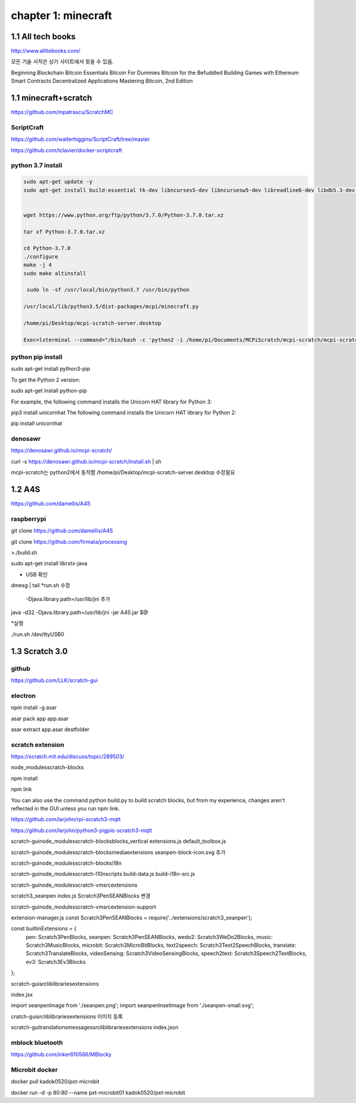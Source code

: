 chapter 1: minecraft
======================================

1.1  All tech books
-----------------------------

http://www.allitebooks.com/

모든 기술 서적은 상기 사이트에서 찾을 수 있음.


Beginning Blockchain
Bitcoin Essentials
Bitcoin For Dummies
Bitcoin for the Befuddled
Building Games with Ethereum Smart Contracts
Decentralized Applications
Mastering Bitcoin, 2nd Edition


1.1  minecraft+scratch
-----------------------------

https://github.com/mpatrascu/ScratchMC

ScriptCraft
~~~~~~~~~~~~~~~

https://github.com/walterhiggins/ScriptCraft/tree/master


https://github.com/tclavier/docker-scriptcraft

python 3.7 install
~~~~~~~~~~~~~~~~~~~~~~

.. code-block:: python


    sudo apt-get update -y
    sudo apt-get install build-essential tk-dev libncurses5-dev libncursesw5-dev libreadline6-dev libdb5.3-dev libgdbm-dev libsqlite3-dev libssl-dev libbz2-dev libexpat1-dev liblzma-dev zlib1g-dev libffi-dev -y


    wget https://www.python.org/ftp/python/3.7.0/Python-3.7.0.tar.xz

    tar xf Python-3.7.0.tar.xz

    cd Python-3.7.0
    ./configure
    make -j 4
    sudo make altinstall

     sudo ln -sf /usr/local/bin/python3.7 /usr/bin/python

    /usr/local/lib/python3.5/dist-packages/mcpi/minecraft.py

    /home/pi/Desktop/mcpi-scratch-server.desktop

    Exec=lxterminal --command="/bin/bash -c 'python2 -i /home/pi/Documents/MCPiScratch/mcpi-scratch/mcpi-scratch-server.py'"

python pip install
~~~~~~~~~~~~~~~~~~~~~

sudo apt-get install python3-pip

To get the Python 2 version:

sudo apt-get install python-pip


For example, the following command installs the Unicorn HAT library for Python 3:

pip3 install unicornhat
The following command installs the Unicorn HAT library for Python 2:

pip install unicornhat



denosawr
~~~~~~~~~~~~~~~~~~~~~~~~~~~

https://denosawr.github.io/mcpi-scratch/



curl -s https://denosawr.github.io/mcpi-scratch/install.sh | sh

mcpi-scratch는 python2에서 동작함
/home/pi/Desktop/mcpi-scratch-server.desktop 수정필요


1.2  A4S
-----------------------------

https://github.com/damellis/A4S

raspberrypi
~~~~~~~~~~~~~~~~~~

git clone https://github.com/damellis/A4S

git clone https://github.com/firmata/processing

>./build.sh



sudo apt-get install librxtx-java

* USB 확인

dmesg | tail
*run.sh 수정
 -Djava.library.path=/usr/lib/jni 추가 

java -d32 -Djava.library.path=/usr/lib/jni  -jar  A4S.jar $@


*실행

./run.sh /dev/ttyUSB0









1.3  Scratch 3.0
-----------------------------


github
~~~~~~~~~~~~~~~

https://github.com/LLK/scratch-gui


electron
~~~~~~~~~~~~~~~

npm install -g asar

asar pack app app.asar

asar extract app.asar destfolder


scratch extension
~~~~~~~~~~~~~~~~~~~~~~
https://scratch.mit.edu/discuss/topic/289503/

node_modules\scratch-blocks

npm install

npm link

You can also use the command python build.py to build scratch blocks, but from my experience, changes aren't reflected
in the GUI unless you run npm link.


https://github.com/larjohn/rpi-scratch3-mqtt

https://github.com/larjohn/python3-pigpio-scratch3-mqtt



scratch-gui\node_modules\scratch-blocks\blocks_vertical
extensions.js
default_toolbox.js


scratch-gui\node_modules\scratch-blocks\media\extensions
seanpen-block-icon.svg 추가

scratch-gui\node_modules\scratch-blocks\i18n

scratch-gui\node_modules\scratch-l10n\scripts
build-data.js
build-i18n-src.js

scratch-gui\node_modules\scratch-vm\src\extensions

scratch3_seanpen
index.js
Scratch3PenSEANBlocks 변경

scratch-gui\node_modules\scratch-vm\src\extension-support

extension-manager.js
const Scratch3PenSEANBlocks = require('../extensions/scratch3_seanpen');

const builtinExtensions = {
    pen: Scratch3PenBlocks,
    seanpen: Scratch3PenSEANBlocks,
    wedo2: Scratch3WeDo2Blocks,
    music: Scratch3MusicBlocks,
    microbit: Scratch3MicroBitBlocks,
    text2speech: Scratch3Text2SpeechBlocks,
    translate: Scratch3TranslateBlocks,
    videoSensing: Scratch3VideoSensingBlocks,
    speech2text: Scratch3Speech2TextBlocks,
    ev3: Scratch3Ev3Blocks
};

scratch-gui\src\lib\libraries\extensions

index.jsx

import seanpenImage from './seanpen.png';
import seanpenInsetImage from './seanpen-small.svg';

cratch-gui\src\lib\libraries\extensions 이미지 등록


scratch-gui\translations\messages\src\lib\libraries\extensions
index.json


mblock bluetooth
~~~~~~~~~~~~~~~~~~~~~~~~

https://github.com/inker610566/MBlocky


Microbit docker
~~~~~~~~~~~~~~~~~~~~~~
docker pull kadok0520/pxt-microbit

docker run -d -p 80:80 --name pxt-microbit01 kadok0520/pxt-microbit
